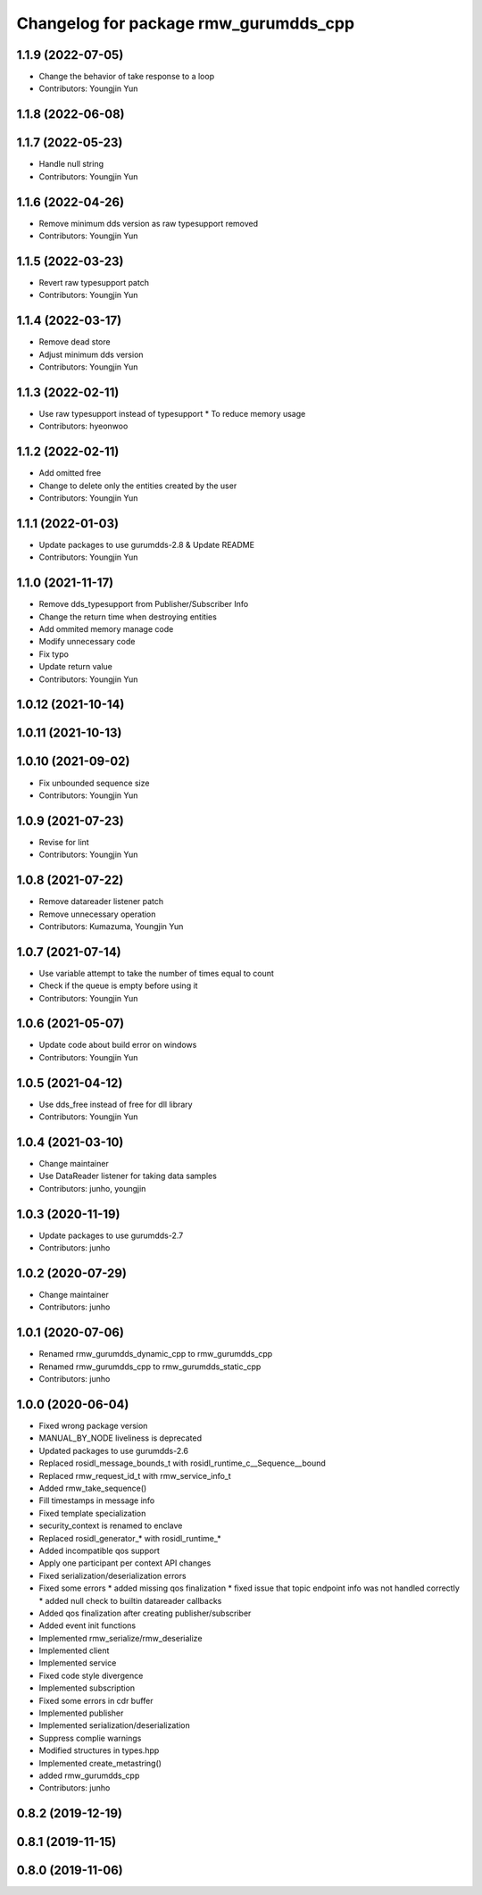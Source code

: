 ^^^^^^^^^^^^^^^^^^^^^^^^^^^^^^^^^^^^^^^^^^^^^^
Changelog for package rmw_gurumdds_cpp
^^^^^^^^^^^^^^^^^^^^^^^^^^^^^^^^^^^^^^^^^^^^^^

1.1.9 (2022-07-05)
------------------
* Change the behavior of take response to a loop
* Contributors: Youngjin Yun

1.1.8 (2022-06-08)
------------------

1.1.7 (2022-05-23)
------------------
* Handle null string
* Contributors: Youngjin Yun

1.1.6 (2022-04-26)
------------------
* Remove minimum dds version as raw typesupport removed
* Contributors: Youngjin Yun

1.1.5 (2022-03-23)
------------------
* Revert raw typesupport patch
* Contributors: Youngjin Yun

1.1.4 (2022-03-17)
------------------
* Remove dead store
* Adjust minimum dds version
* Contributors: Youngjin Yun

1.1.3 (2022-02-11)
------------------
* Use raw typesupport instead of typesupport
  * To reduce memory usage
* Contributors: hyeonwoo

1.1.2 (2022-02-11)
------------------
* Add omitted free
* Change to delete only the entities created by the user
* Contributors: Youngjin Yun

1.1.1 (2022-01-03)
------------------
* Update packages to use gurumdds-2.8 & Update README
* Contributors: Youngjin Yun

1.1.0 (2021-11-17)
------------------
* Remove dds_typesupport from Publisher/Subscriber Info
* Change the return time when destroying entities
* Add ommited memory manage code
* Modify unnecessary code
* Fix typo
* Update return value
* Contributors: Youngjin Yun

1.0.12 (2021-10-14)
-------------------

1.0.11 (2021-10-13)
-------------------

1.0.10 (2021-09-02)
-------------------
* Fix unbounded sequence size
* Contributors: Youngjin Yun

1.0.9 (2021-07-23)
------------------
* Revise for lint
* Contributors: Youngjin Yun

1.0.8 (2021-07-22)
------------------
* Remove datareader listener patch
* Remove unnecessary operation
* Contributors: Kumazuma, Youngjin Yun

1.0.7 (2021-07-14)
------------------
* Use variable attempt to take the number of times equal to count
* Check if the queue is empty before using it
* Contributors: Youngjin Yun

1.0.6 (2021-05-07)
------------------
* Update code about build error on windows
* Contributors: Youngjin Yun

1.0.5 (2021-04-12)
------------------
* Use dds_free instead of free for dll library
* Contributors: Youngjin Yun

1.0.4 (2021-03-10)
------------------
* Change maintainer
* Use DataReader listener for taking data samples
* Contributors: junho, youngjin

1.0.3 (2020-11-19)
------------------
* Update packages to use gurumdds-2.7
* Contributors: junho

1.0.2 (2020-07-29)
------------------
* Change maintainer
* Contributors: junho

1.0.1 (2020-07-06)
------------------
* Renamed rmw_gurumdds_dynamic_cpp to rmw_gurumdds_cpp
* Renamed rmw_gurumdds_cpp to rmw_gurumdds_static_cpp
* Contributors: junho

1.0.0 (2020-06-04)
------------------
* Fixed wrong package version
* MANUAL_BY_NODE liveliness is deprecated
* Updated packages to use gurumdds-2.6
* Replaced rosidl_message_bounds_t with rosidl_runtime_c__Sequence__bound
* Replaced rmw_request_id_t with rmw_service_info_t
* Added rmw_take_sequence()
* Fill timestamps in message info
* Fixed template specialization
* security_context is renamed to enclave
* Replaced rosidl_generator\_* with rosidl_runtime\_*
* Added incompatible qos support
* Apply one participant per context API changes
* Fixed serialization/deserialization errors
* Fixed some errors
  * added missing qos finalization
  * fixed issue that topic endpoint info was not handled correctly
  * added null check to builtin datareader callbacks
* Added qos finalization after creating publisher/subscriber
* Added event init functions
* Implemented rmw_serialize/rmw_deserialize
* Implemented client
* Implemented service
* Fixed code style divergence
* Implemented subscription
* Fixed some errors in cdr buffer
* Implemented publisher
* Implemented serialization/deserialization
* Suppress complie warnings
* Modified structures in types.hpp
* Implemented create_metastring()
* added rmw_gurumdds_cpp
* Contributors: junho

0.8.2 (2019-12-19)
------------------

0.8.1 (2019-11-15)
------------------

0.8.0 (2019-11-06)
------------------
